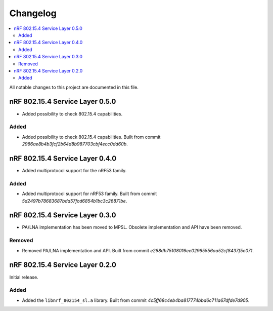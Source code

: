 .. _nrf_802154_sl_changelog:

Changelog
#########

.. contents::
   :local:
   :depth: 2

All notable changes to this project are documented in this file.

nRF 802.15.4 Service Layer 0.5.0
********************************

* Added possibility to check 802.15.4 capabilities.

Added
=====

* Added possibility to check 802.15.4 capabilities.
  Built from commit *2966ae8b4b3fcf2b64d8b987703cbf4ecc0dd60b*.

nRF 802.15.4 Service Layer 0.4.0
********************************

* Added multiprotocol support for the nRF53 family.

Added
=====

* Added multiprotocol support for nRF53 family.
  Built from commit *5d2497b78683687bdd57fcd6854b1bc3c26871be*.

nRF 802.15.4 Service Layer 0.3.0
********************************

* PA/LNA implementation has been moved to MPSL.
  Obsolete implementation and API have been removed.

Removed
=======

* Removed PA/LNA implementation and API.
  Built from commit *e268db75108016ee02965556aa52cf8437f5e071*.

nRF 802.15.4 Service Layer 0.2.0
********************************

Initial release.

Added
=====

* Added the ``libnrf_802154_sl.a`` library.
  Built from commit *4c5ff68c4eb4ba817774bbd6c711a67dfde7d905*.
